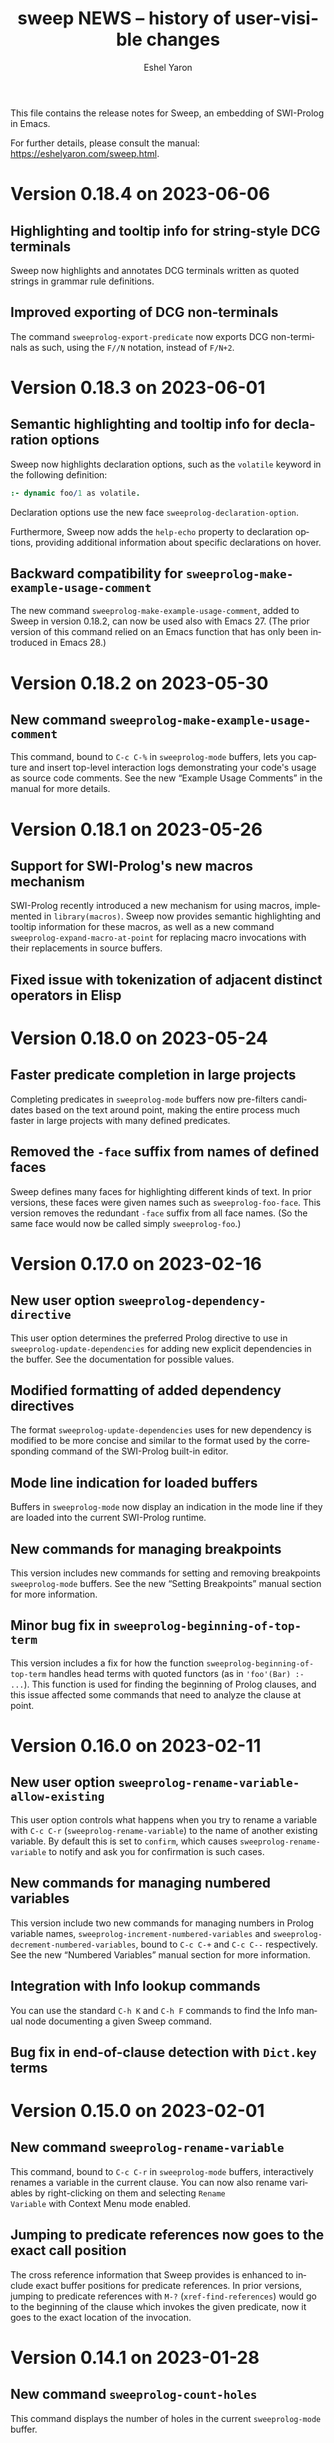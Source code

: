 #+title:                 sweep NEWS -- history of user-visible changes
#+author:                Eshel Yaron
#+email:                 me@eshelyaron.com
#+language:              en
#+options:               ':t toc:nil num:nil ^:{}
#+startup:               showall

This file contains the release notes for Sweep, an embedding of
SWI-Prolog in Emacs.

For further details, please consult the manual:
[[https://eshelyaron.com/sweep.html][https://eshelyaron.com/sweep.html]].

* Version 0.18.4 on 2023-06-06

** Highlighting and tooltip info for string-style DCG terminals

Sweep now highlights and annotates DCG terminals written as quoted
strings in grammar rule definitions.

** Improved exporting of DCG non-terminals

The command ~sweeprolog-export-predicate~ now exports DCG
non-terminals as such, using the ~F//N~ notation, instead of ~F/N+2~.

* Version 0.18.3 on 2023-06-01

** Semantic highlighting and tooltip info for declaration options

Sweep now highlights declaration options, such as the ~volatile~ keyword in the
following definition:

#+begin_src prolog
:- dynamic foo/1 as volatile.
#+end_src

Declaration options use the new face ~sweeprolog-declaration-option~.

Furthermore, Sweep now adds the ~help-echo~ property to declaration options,
providing additional information about specific declarations on hover.

** Backward compatibility for ~sweeprolog-make-example-usage-comment~

The new command ~sweeprolog-make-example-usage-comment~, added to Sweep in
version 0.18.2, can now be used also with Emacs 27.  (The prior version of this
command relied on an Emacs function that has only been introduced in Emacs 28.)

* Version 0.18.2 on 2023-05-30

** New command ~sweeprolog-make-example-usage-comment~

This command, bound to ~C-c C-%~ in ~sweeprolog-mode~ buffers, lets
you capture and insert top-level interaction logs demonstrating your
code's usage as source code comments.  See the new "Example Usage
Comments" in the manual for more details.

* Version 0.18.1 on 2023-05-26

** Support for SWI-Prolog's new macros mechanism

SWI-Prolog recently introduced a new mechanism for using macros,
implemented in ~library(macros)~.  Sweep now provides semantic
highlighting and tooltip information for these macros, as well as a
new command ~sweeprolog-expand-macro-at-point~ for replacing macro
invocations with their replacements in source buffers.

** Fixed issue with tokenization of adjacent distinct operators in Elisp

* Version 0.18.0 on 2023-05-24

** Faster predicate completion in large projects

Completing predicates in ~sweeprolog-mode~ buffers now pre-filters
candidates based on the text around point, making the entire process
much faster in large projects with many defined predicates.

** Removed the ~-face~ suffix from names of defined faces

Sweep defines many faces for highlighting different kinds of text.  In
prior versions, these faces were given names such as
~sweeprolog-foo-face~.  This version removes the redundant ~-face~
suffix from all face names.  (So the same face would now be called
simply ~sweeprolog-foo~.)

* Version 0.17.0 on 2023-02-16

** New user option ~sweeprolog-dependency-directive~

This user option determines the preferred Prolog directive to use in
~sweeprolog-update-dependencies~ for adding new explicit dependencies in
the buffer.  See the documentation for possible values.

** Modified formatting of added dependency directives

The format ~sweeprolog-update-dependencies~ uses for new dependency is
modified to be more concise and similar to the format used by the
corresponding command of the SWI-Prolog built-in editor.

** Mode line indication for loaded buffers

Buffers in ~sweeprolog-mode~ now display an indication in the mode line
if they are loaded into the current SWI-Prolog runtime.

** New commands for managing breakpoints

This version includes new commands for setting and removing
breakpoints ~sweeprolog-mode~ buffers.  See the new "Setting
Breakpoints" manual section for more information.

** Minor bug fix in ~sweeprolog-beginning-of-top-term~

This version includes a fix for how the function
~sweeprolog-beginning-of-top-term~ handles head terms with quoted
functors (as in ~'foo'(Bar) :- ...~).  This function is used for finding
the beginning of Prolog clauses, and this issue affected some commands
that need to analyze the clause at point.

* Version 0.16.0 on 2023-02-11

** New user option ~sweeprolog-rename-variable-allow-existing~

This user option controls what happens when you try to rename a
variable with ~C-c C-r~ (~sweeprolog-rename-variable~) to the name of
another existing variable.  By default this is set to ~confirm~, which
causes ~sweeprolog-rename-variable~ to notify and ask you for
confirmation is such cases.

** New commands for managing numbered variables

This version include two new commands for managing numbers in Prolog
variable names, ~sweeprolog-increment-numbered-variables~ and
~sweeprolog-decrement-numbered-variables~, bound to ~C-c C-+~ and ~C-c C--~
respectively.  See the new "Numbered Variables" manual section for
more information.

** Integration with Info lookup commands

You can use the standard ~C-h K~ and ~C-h F~ commands to find the Info
manual node documenting a given Sweep command.

** Bug fix in end-of-clause detection with ~Dict.key~ terms

* Version 0.15.0 on 2023-02-01

** New command ~sweeprolog-rename-variable~

This command, bound to ~C-c C-r~ in ~sweeprolog-mode~ buffers,
interactively renames a variable in the current clause.  You can now
also rename variables by right-clicking on them and selecting ~Rename
Variable~ with Context Menu mode enabled.

** Jumping to predicate references now goes to the exact call position

The cross reference information that Sweep provides is enhanced to
include exact buffer positions for predicate references.  In prior
versions, jumping to predicate references with ~M-?~
(~xref-find-references~) would go to the beginning of the clause which
invokes the given predicate, now it goes to the exact location of the
invocation.

* Version 0.14.1 on 2023-01-28

** New command ~sweeprolog-count-holes~

This command displays the number of holes in the current
~sweeprolog-mode~ buffer.

** New numeric argument to ~sweeprolog-forward-hole~

You can now call ~sweeprolog-forward-hole~ with a numeric prefix
argument (e.g. ~C-3 C-c TAB~) to move forward over that many holes. As a
special case, if you call it with a zero numeric argument (e.g. by
typing ~C-0 C-c TAB~), it invokes ~sweeprolog-count-holes~ instead.

This change applies to ~sweeprolog-backward-predicate~ as well.

** Predicate completion now consults the manual for argument names

Completing predicate calls to built-in predicates with ~C-M-i~
(~completion-at-point~) now uses the argument names from the
documentation of the predicate in the SWI-Prolog manual to name the
holes it inserts as placeholder arguments.

* Version 0.14.0 on 2023-01-23

** New command ~sweeprolog-async-goal~

Sweep can now run goals in separate threads while redirecting their
output to Emacs buffers.  To run goals and display their output
asynchronously, use the new command ~M-x sweeprolog-async-goal~ (bound
to ~C-c C-&~ in ~sweeprolog-mode~).  Sweep uses a dedicated mode called
~sweeprolog-async-goal-output-mode~ which derives from ~compilation-mode~
for the goal's output.

** The command ~sweeprolog-xref-project-source-files~ now reports its progress

** Fixed issue where signaling new Top-levels could fail

This version fixes an issue where signaling newly created Prolog
Top-level threads with ~C-c C-c~ could fail due to a race condition.

* Version 0.13.0 on 2023-01-20

** Right-click context menu support

Sweep now leverages the Context Menu minor mode built into Emacs 28+
to provide right-click menus for Prolog code that give you access to
different commands depending on what you click on.  You can enable
Context Menu mode with ~M-x context-menu-mode~.

** Jumping to predicate definition works also for autoloadable predicates

Jumping to predicate definitions with ~M-.~ (~xref-find-definitions~) now
works also for predicates defined in source files listed in the
library index that weren't loaded or visited yet.

** Fixed inaccuracy in jumping to predicate definitions in modified buffers

In previous versions, jumping to the definition of a predicate defined
in another buffer that has recently been modified could end up placing
point in the wrong line of that buffer due to stale xref data.  This
version fixes this issue, jumping to predicate definitions with ~M-.~
now locates the current definition line also in face of recent
modifications.

* Version 0.12.0 on 2023-01-16

** Add on-hover descriptions to tokens in Prolog code

~sweeprolog-mode~ can now annotate tokens in Prolog code with textual
descriptions that are displayed at the mouse tooltip when you hover
over different tokens in the buffer.  This is done by using the
~help-echo~ text property.  You can also display these descriptions in
the echo area with ~C-h .~ (~display-local-help~).

** New user option ~sweeprolog-enable-help-echo~

This is a flag controlling whether ~sweeprolog-mode~ adds descriptions
to tokens in Prolog code via the ~help-echo~ text property.  It is set
to ~t~ by default.

* Version 0.11.3 on 2023-01-15

** Improve integration with the standard ~compilation-mode~

In previous versions, following an error/warning message from a buffer
that enables ~compilation-mode~ or one of its derivatives to a
~sweeprolog-mode~ buffer would forcefully set the ~next-error-last-buffer~
to the target ~sweeprolog-mode~ buffer.  That would cause further ~M-x
next-error~ (~M-g n~) invocations to jump to the next Flymake error in
that buffer, instead of going to the next error from the original
~compilation-mode~ buffer.  This issue is fixed in this version.

The manual is also extended to cover the usage of
~compilation-shell-minor-mode~ in Sweep Top-level buffers.

** New command ~sweeprolog-top-level-send-goal~

This command can be called from anywhere to send a Prolog query to the
Sweep Top-level and show the results.  In ~sweeprolog-mode~ buffers,
it's bound to ~C-c C-q~.  It's also bound to ~q~ in ~sweeprolog-prefix-map~,
so if you've got that bound to e.g. ~C-c p~ you can run a query with
this command from anywhere with ~C-c p q~.

** Various documentation improvements

The Sweep manual is extended with more details and useful information,
and several docstrings have been tweaked.

* Version 0.11.2 on 2023-01-07

** Term Search now uses terms at point for "future history"

When reading a search term in the minibuffer, ~sweeprolog-term-search~
now populates the "future history" with the terms at point starting
from the most nested term.  This means that you can type ~M-n~ in the
minibuffer to quickly fill in the term at point in order to search for
similar terms.

* Version 0.11.1 on 2023-01-06

** Term Search improvements

Invoking ~sweeprolog-term-search~ with a prefix argument (i.e. typing
~C-u C-c C-s~) now prompts for an arbitrary Prolog goal that variables
in the search term should satisfy.

We also use a new function ~sweeprolog-read-term~ for reading the search
term, which checks that the minibuffer contains a valid Prolog term
before exiting.  If the term is invalid this function refuses to exit
the minibuffer and moves point to the position of the syntax error in
the given term.

* Version 0.11.0 on 2023-01-05

** New command ~sweeprolog-term-search~

_Experimental_ new command, bound to ~C-c C-s~ in ~sweeprolog-mode~ buffers,
prompts for a Prolog term and searches for terms subsumed by it in the
current buffer.  All matching terms are temporarily highlighted and
the cursor moves to the start of the next occurrence after point.

** Fix bug where ~sweeprolog-forward-predicate~ got confused by dynamic predicates

In previous versions, typing ~M-n~ (~sweeprolog-forward-predicate~) would
sometimes go to the next dynamic predicate, jumping over regular
predicates that come before it.

* Version 0.10.1 on 2023-01-01

** New user option ~sweeprolog-read-predicate-documentation-function~

This user option control how ~C-c C-d~
(~sweeprolog-document-predicate-at-point~) prompts for initial
documentation information, namely argument modes, determinism
specification and predicate summary.  It specifies a function that
~sweeprolog-document-predicate-at-point~ calls to get this information.

The default value of this option is a new function
~sweeprolog-read-predicate-documentation-default-function~ that
preserves the current behavior of prompting the user to insert the
needed information via the minibuffer.  An alternative function that
uses holes instead is also provided, it is called
~sweeprolog-read-predicate-documentation-with-holes~.

** Improved handling of unbalanced quotes in ~sweeprolog-mode~ buffers

Previously, unbalanced quotes in a Prolog clause could cause Sweep to
treat the entire rest of buffer as part of that clause, causing major
slowdowns when inserting Prolog strings and quoted atoms in large
buffers.  To overcome this issue, this version introduces a mechanism
for restricting analysis in such cases to the clauses surrounding the
cursor.

* Version 0.10.0 on 2022-12-25

** New command ~sweeprolog-insert-term-with-holes~

This command, bound to ~C-c C-m~ (or ~C-c RET~) in ~sweeprolog-mode~
buffers, inserts a Prolog term at point with a given functor and
arity, using holes in place of the term's arguments.

** Holes are now always highlighted as such, even in incomplete terms

** Fix possible crash when resetting ~sweep~ with ~sweeprolog-restart~

* Version 0.9.6 on 2022-12-17

** Indentation in ~sweeprolog-mode~ now respects ~indent-tabs-mode~

With non-nil ~indent-tabs-mode~, tabs are now used to indent lines in
Prolog code buffers.

** New command for inferring the indentation style of the current buffer

The new command ~sweeprolog-infer-indent-style~ can be used to update
the buffer-local values of ~sweeprolog-indent-offset~ and
~indent-tabs-mode~ according to the buffer's existing indentation style.

** Fixes

- Fixed issue with ~sweeprolog-indent-or-forward-hole~, in previous
  versions it would fail to indent empty lines.

* Version 0.9.5 on 2022-12-10

** ~sweeprolog-align-spaces~ now works also in comments

You can now use ~sweeprolog-align-spaces~ (or ~cycle-spacing~ in Emacs
28+) to get the "right" amount of whitespace around the cursor
position inside comments.

** Improved interaction with ~auto-fill-mode~

~sweeprolog-mode~ now customizes some settings related to text filling
to make ~auto-fill-mode~ work as expected with SWI-Prolog comments.

** Fixes

- In previous versions, using ~sweeprolog-predicate-location~ on a
  loaded predicate would give precedence to the location from which a
  predicate was loaded, even if its source file has since been
  modified causing its location to differ.  This behavior is fixed in
  the current version, which means that ~M-.~ and friends should always
  find the up-to-date location of predicate definitions.
- Fixed possible infinite loop in
  ~sweeprolog-beginning-of-predicate-at-point~ near the beginning of the
  buffer.  This issue could be seen by calling
  ~sweeprolog-document-predicate-at-point~ (~C-c C-d~) with point in the
  first clause of the buffer.

* Version 0.9.4 on 2022-12-06

** New minor mode for moving to holes with ~TAB~

This version introduces a new minor mode
~sweeprolog-forward-hole-on-tab-mode~, which binds ~TAB~ to a command that
moves either indents the current line or moves to the next hole in the
buffer, in a DWIM fashion.

** Fixes and minor improvements

- Automatic indentation is improved to accommodate for DCG RHS
  contexts and SSU guards.
- ~sweeprolog-identifier-at-point~ now qualifies head terms with
  according to the current module (e.g. ~foo:bar/2~ is returned when
  point is over ~bar(_, _)~ in module ~foo~).

* Version 0.9.3 on 2022-11-27

** Added repeat keymap for ~sweeprolog-forward-hole~ (Emacs 28+)

This allows repeating the command after the first invocation with ~TAB~.

** Predicate completion now names inserted holes based on the predicate's documentation

Completing predicate invocations with ~C-M-i~ (~completion-at-point~) now
infers specific names for the holes inserted as argument placeholders
based on the predicate's ~PlDoc~ specification, when present.

* Version 0.9.2 on 2022-11-26

** New command ~sweeprolog-update-dependencies~

Bound to ~C-c C-u~ in ~sweeprolog-mode~ buffers, this command analyzes the
current buffer looking for calls to implicitly autoloaded predicates,
and adds or updates ~autoload/2~ and ~use_module/2~ directives to make the
dependencies on these predicates explicit.

** New user option ~sweeprolog-note-implicit-autoloads~

Boolean flag, when non-nil ~flymake~ also reports implicitly autoloaded
predicates in ~sweeprolog-mode~ buffers.  Enabled by default.

* Version 0.9.1 on 2022-11-25

** Predicate completion adjusts candidates arity according to the context

Completing predicate invocations with ~completion-at-point~ now takes
into account the number of arguments that will be implicitly added to
the created predicate call by the context, and adjusts the completion
candidates appropriately.  This applies both to DCG non-terminal
bodies (where two implicit arguments are normally added to all
predicate invocations), and to meta-calls such as ~include(foo, L0, L)~
where the sole argument of ~foo/1~ is implicitly passed by ~include/3~.

** Variable highlighting now excludes anonymous variables

Unlike other variables, occurrences of anonymous variables (~_~) are no
longer highlighted when the cursor enters one, since being anonymous
they are semantically unrelated to each other.

* Version 0.9.0 on 2022-11-23

** New command for creating =PlUnit= test blocks

The new command ~sweeprolog-plunit-testset-skeleton~, accessible from
the =Sweep= menu-bar entry, inserts a template for a block of unit tests
at the location of the cursor.

** Fixes

- Fixed and added regression tests for an issue where
  ~sweeprolog-beginning-of-next-top-term~ would get confused by
  multi-line comments starting at the beginning of a line.

* Version 0.8.13 on 2022-11-23

This is a bug-fix release, solving an issue introduced in version
0.8.12 where highlighting goals qualified with a variable module would
throw an error.

* Version 0.8.12 on 2022-11-22

** ~sweeprolog-top-level-signal-current~ uses the classic top-level interrupt interface

~sweeprolog-top-level-signal-default-goal~ is now set to call the new
SWI-Prolog built-in predicate ~prolog_interrupt/0~.  This predicate
invokes the classic SWI-Prolog top-level interrupt interface similarly
to pressing ~C-c~ in a terminal-bound top-level.

** New user option ~sweeprolog-highlight-holes~

When non-nil (the default), holes in Prolog buffers are highlighted
with a dedicated face to help visually distinguishing them from
regular Prolog variables.

** ~sweeprolog-forward-hole~ is now bound in ~sweeprolog-top-level~ buffers

Previously this command was only bound in ~sweeprolog-mode~.  It is now
bound to ~C-c C-i~ in both major modes.

** Fixes

*** Inserting a new clause for a module-qualified predicate now works as expected

Using ~sweeprolog-insert-term-dwim~ to insert the next clause of a
module-qualified predicate definition would previously not work
correctly.  This use case is now works as expected.

*** Fixed possible non-termination finding the next term, causing Emacs to hang

This version fixes an issue where the function
~sweeprolog-beginning-of-next-top-term~, used by in the ~flymake~
integration of ~sweeprolog-mode~, could hang when called near the end of
the buffer.

* Version 0.8.11 on 2022-11-21

** ~sweeprolog-new-predicate-location-function~ signature changed

The function specified by ~sweeprolog-new-predicate-location-function~
should now take three arguments, namely the functor, arity and neck of
the new predicate, instead of taking only the predicate indicator as a
sole argument.

** ~sweeprolog-insert-term-dwim~ now supports defining undefined DCG non-terminals

Defining a previously undefined predicate with
~sweeprolog-insert-term-dwim~ now analyzes the context of the undefined
predicate invocation to determine if it is expected to be a DCG
non-terminal, in which case an appropriate non-terminal definition is
inserted instead of a regular predicate.

* Version 0.8.10 on 2022-11-21

** ~sweeprolog-top-level-signal-current~ now calls ~trace/0~ by default

Calling ~sweeprolog-top-level-signal-current~ (~C-c C-c~ in
~sweeprolog-top-level~ buffers) now signals the top-level thread with
the goal specified by the user option
~sweeprolog-top-level-signal-default-goal~, instead of prompting for a
goal.  By default this user option is set to ~"trace"~, causing the
top-level thread to enter trace mode.  To have
~sweeprolog-top-level-signal-current~ prompt for a different goal
instead, call it with a prefix argument, i.e. ~C-u C-c C-c~.

** Fixes

- Fixed insertion of new clauses with ~sweeprolog-insert-term-dwim~ when
  the predicate at point is a DCG non-terminal or a predicate defined
  with SSU rules.  ~sweeprolog-insert-term-dwim~ now detects and inserts
  the correct neck (~:-~, ~-->~ or ~=>~) based on the previous clauses.

* Version 0.8.9 on 2022-11-19

** Predicate completions now uses holes for arguments

When completing a predicate with ~completion-at-point~ (~C-M-i~) and
choosing a predicate that takes arguments, holes are inserted is place
of each required argument.

** Syntax errors are now less intrusive

Syntax errors that occur due to incomplete terms are no longer
immediately highlighted as such.

** ~auto-insert~ now leaves point at start of module summary

** Fixes

- Fixed error in ~sweeprolog-export-predicate~ (~C-c C-e~) in presence of
  exported predicates.  Reported by Jan Wielemaker.

* Version 0.8.8 on 2022-11-16

** Added electric layout minor mode

This version includes a new minor mode ~sweeprolog-electric-layout-mode~
that adjusts whitespace around point as you type to adhere to Prolog
layout conventions.

** The top-level server in now started on-demand

The TCP server that accepts connections from top-level buffers is now
only started on the first invocation of ~sweeprolog-top-level~, instead
of being started already in ~sweeprolog-init~.

** Fixed issue with syntax error highlighting at the end of the buffer

Syntax error highlighting is now removed more reliably when the syntax
error is resolved.

* Version 0.8.7 on 2022-11-12

** Revised predicate completion-at-point and added atom completion

~sweep~'s completion at point now detects when predicate completion is
appropriate based on the context of point.  If point is at a
non-callable position, atom completion is provided instead.

* Version 0.8.6 on 2022-11-11

** New user option ~sweeprolog-new-predicate-location-function~

This user option specifies a function to be called from
~sweeprolog-insert-term-dwim~ when defining a new predicate to choose
the location of the new predicate definition.  The default value of
the option is a function ~sweeprolog-default-new-predicate-location~
which preserves the current behavior of placing the new predicate
right below the current predicate.  Other options include the new
function ~sweeprolog-new-predicate-location-above-current~ which places
the new predicate above the current one.

** Fixes

- Fixed issue where ~sweeprolog-describe-predicate~ would throw an error
  when describing predicates that were cross referenced but not loaded.

* Version 0.8.5 on 2022-11-10

** New command ~sweeprolog-xref-project-source-files~

This command updates ~sweep~'s cross reference data for all Prolog
source files in the current project.  Bound to ~X~ in
~sweeprolog-prefix-map~.

** Minor bug fixes

- Fixed issue where ~sweeprolog-predicate-location~ sometimes returned a
  file importing the predicate in question, rather than actually
  defining it.
- Fixed issue where the ~kill-buffer-hook~ of top-level buffers would
  throw an error when the corresponding top-level thread already died.

* Version 0.8.4 on 2022-11-09

** Various bug fixes

- Fixed regression in variable highlighting where occurrences of the
  highlighted variable in adjacent clauses might have been
  highlighted.
- Fixed regression and added a test for clearing the syntax error face
  immediately when the error is fixed (e.g. a fullstop is inserted at
  the end of a clause).

* Version 0.8.3 on 2022-11-07

** New commands that operate on entire predicate definitions

~sweeprolog-mode~ now includes dedicated function for acting on
predicate definitions that span multiple clauses.  The new commands
are ~sweeprolog-forward-predicate~ and ~sweeprolog-backward-predicate~
bound to ~M-n~ and ~M-p~ respectively, and ~sweeprolog-mark-predicate~ bound
to ~M-h~.

* Version 0.8.2 on 2022-11-07

** Renamed ~sweeprolog-colourise-*~ to ~sweeprolog-analyze-*~

The following user options and commands have been renamed to better
convey their meaning:

| Old symbol name                          | New symbol name                        |
|------------------------------------------+----------------------------------------|
| ~sweeprolog-colourise-buffer~              | ~sweeprolog-analyze-buffer~              |
| ~sweeprolog-colourise-buffer-on-idle~      | ~sweeprolog-analyze-buffer-on-idle~      |
| ~sweeprolog-colourise-buffer-max-size~     | ~sweeprolog-analyze-buffer-max-size~     |
| ~sweeprolog-colourise-buffer-min-interval~ | ~sweeprolog-analyze-buffer-min-interval~ |

* Version 0.8.1 on 2022-10-25

** Added completion-at-point for variable names

When point is preceded by a valid Prolog variable name, invoking
~completion-at-point~ (with ~C-M-i~ or ~M-TAB~) now detects that it needs to
complete a variable name and provides other variable names that occur
in the same clause as completion candidates.

* Version 0.8.0 on 2022-10-22

** New command ~sweeprolog-insert-term-dwim~ in ~sweeprolog-mode~ buffers

This version introduces a new mechanism for context-based term
insertion which revolves around a new command
~sweeprolog-insert-term-dwim~, bound to ~C-M-m~.  When invoked after a
fullstop ending a predicate clause, this command inserts a new clause
for the same predicate.  When called with point over a call to an
undefined predicate, this command insert a definition for that
predicate after the current predicate definition.

** New command ~sweeprolog-forward-hole~ in ~sweeprolog-mode~ buffers

This command, bound to ~C-c C-i~ in ~sweeprolog-mode-map~, moves the
cursor and marks the next hole (placeholder variable) inserted by
~sweeprolog-insert-term-dwim~ for the user to fill it.

** References to Prolog library files are now linkified in help buffers

The HTML rendering ~sweep~ performs to display Prolog documentation in
~*Help*~ buffers now also recognizes reference to Prolog library files,
such as ~library(list)~, in Prolog documentation.  Clicking on such
reference opens the corresponding file from the local Prolog library.

* Version 0.7.2 on 2022-10-20

** ~sweep-module~ is now loaded on-demand

Previously, loading =sweeprolog.el= with e.g. ~(require 'sweeprolog)~
would cause Emacs to also load =sweep-module= immediately, unless the
user option ~sweeprolog-init-on-load~ had been explicitly set by the
user to nil.  This version implements lazy loading of =sweep-module=,
which makes loading =sweeprolog.el= a lot faster and circumvents
potential problems with byte-compiling Elisp files that depend on
=sweeprolog.el= but do not have =sweep-module= available at compile time.

** Newly deprecated user option ~sweeprolog-init-on-load~

The embedded Prolog is now loaded and initiated lazily, regardless of
the value of ~sweeprolog-init-on-load~, which is now obsolete.

* Version 0.7.1 on 2022-10-19

** Jumping to source works also for built-in predicates defined in C

~sweep~ now knows how to find and jump to the definitions of native
built-in SWI-Prolog predicates defined in C, under the condition that
the user has the SWI-Prolog sources checked out locally.

See ~C-h v sweeprolog-swipl-sources~ and the new section "Built-in
Native Predicates" in the manual for more information about this
feature.

** Fixes and improvements to ~sweeprolog-describe-predicate~

This version fixes some compatibility issues with Emacs versions prior
to 29 in ~sweeprolog-describe-predicate~.  Reported by Jan Wielemaker.

* Version 0.7.0 on 2022-10-17

** New command ~sweeprolog-describe-predicate~

Similarly to ~sweeprolog-describe-module~, this command renders the full
=PlDoc= documentation of the specified Prolog predicate in a ~help-mode~
buffer.

** Prolog ~*Help*~ buffers are now cross-referenced

References to Prolog predicates in the ~*Help*~ buffer produced by
~sweeprolog-describe-module~ and ~sweeprolog-describe-predicate~ are now
"buttonized" such that pressing ~RET~ on them shows the description of
the referenced predicate.

* Version 0.6.3 on 2022-10-16

** New command ~sweeprolog-describe-module~

Experimental.  Renders the full =PlDoc= documentation of the specified
Prolog module in a ~help-mode~ buffer.

** Bug fix affecting ~sweeprolog-document-predicate-at-point~

This version includes a fix in ~sweeprolog-beginning-of-top-term~, which
is used to locate the beginning of the current clause.  Previously
this function could hang when invoked with point before the first term
on the buffer.  This affected commands that depend of this function,
such as ~M-x sweeprolog-document-predicate-at-point~.

* Version 0.6.2 on 2022-10-15

** New command ~sweeprolog-export-predicate~ in ~sweeprolog-mode~ buffers

~sweeprolog-export-predicate~ is a new command available in
~sweeprolog-mode~ buffers for adding the predicate defined at point to
the current module's export list.  Bound to =C-c C-e= in
~sweeprolog-mode-map~.

** Added a Prolog flag indicating the Prolog is running under ~sweep~

=sweeprolog.el= now creates a boolean Prolog flag ~sweep~ set to ~true~ when
initiating Prolog, to allow users to customize their Prolog init file
accordingly.

* Version 0.6.0 on 2022-10-10

** Added integration with Flymake

=sweeprolog.el= can now leverage ~flymake~ to highlight and browse
diagnostics in ~sweeprolog-mode~ buffers.

** New user option ~sweeprolog-enable-flymake~

Boolean flag, enabled by default. When customized to nil,
~sweeprolog-mode~ integration with ~flymake~ is disabled.

** New command ~sweeprolog-show-diagnostics~

Wrapper around ~flymake-show-buffer-diagnostics~ for ~sweeprolog-mode~,
bound to ~C-c C-`~.  With a prefix argument, calls
~flymake-show-project-diagnostics~ instead.

** Fixed bug in end of a clause detection in presence of ~=..~

This version includes a fix in ~sweeprolog-end-of-top-term~, which is
used to locate the end of the current clause.  Previously this
function would get "confused" by occurrences of the ~=../2~ ("univ")
operator in the clause's body.

* Version 0.5.4 on 2022-10-09

** The manual now has a short description attached to each section
** Fixed issue with loading ~sweep-module~ from a directory with spaces in its name

* Version 0.5.3 on 2022-10-08

** New command ~sweeprolog-align-spaces~ in ~sweeprolog-mode~ buffers

~sweeprolog-align-spaces~ is a new command available in ~sweeprolog-mode~
buffers for updating the whitespace around point according to the
SWI-Prolog convention used in if-then-else constructs where the next
token begins four columns after the start of the previous token.

** New user option ~sweeprolog-enable-cycle-spacing~

In Emacs 29, when this user option is non-nil (the default),
~sweeprolog-align-spaces~ is added to ~cycle-spacing-actions~ such that
pressing ~M-SPC~ once invokes it by default.


* Version 0.5.2 on 2022-10-07

** Fixed bug in detecting the end of a clause with commented fullstops

This version includes a fix in ~sweeprolog-end-of-top-term~, which is
used to locate the end of the current clause.  Previously this
function would get "confused" by in-clause comments that end with a
fullstop (see the added test case in ~sweeprolog-test.el~ for an
example).  Reported by Jan Wielemaker.

* Version 0.5.0 on 2022-10-04

** New special buffer for listing and working with multiple top-levels

=sweep= is now able to create a special buffer that contains a table of
all active top-levels, called the Top-level Menu buffer.  This buffer
has its own special major mode, ~sweeprolog-top-level-menu-mode~, which
provides convenient commands that operate on the listed top-levels.

** New commands for interrupting running top-levels

=sweep= now includes a new command ~M-x sweeprolog-top-level-signal~ which
prompts for a =sweep= top-level buffer and a Prolog goal and signals the
specified top-level to execute the given goal.  This can be used to
interrupt long running queries.

The ~sweeprolog-top-level-mode~ major mode provides a variant of the
above command called ~sweeprolog-top-level-signal-current~ that operates
on the top-level thread of the current buffer.  This command is also
newly bound to ~C-c C-c~ in top-level buffers.

** New command ~sweeprolog-document-predicate-at-point~ in ~sweeprolog-mode~ buffers

~sweeprolog-document-predicate-at-point~ is a new command available in
~sweeprolog-mode~ buffers for interactively inserting =PlDoc=
documentation comments for the predicate defined at point.  Bound to
=C-c C-d= in ~sweeprolog-mode-map~.

** New manual sections "Contributing" and "Things to do"

* Version 0.4.7 on 2022-10-01

** Added integration with =eldoc=

=sweeprolog.el= can now leverage =eldoc= to display short documentation
for the Prolog predicate at point in =sweeprolog-mode= buffers.

** New user option =sweeprolog-enable-eldoc=

Boolean flag, enabled by default. When customized to nil,
=sweeprolog-mode= integration with =eldoc= is disabled.

* Version 0.4.6 on 2022-10-01

** Added integration with =auto-insert=

=sweeprolog.el= now extends =auto-insert-alist= with a Prolog module
template associated with =sweeprolog-mode=.  The module template is
inserted into empty =sweeprolog-buffers= when =auto-insert-mode= is
enabled.

* New commands in =sweep= version =0.4.0=
** New command =sweeprolog-load-buffer=.

Loads a =sweeprolog-mode= buffer.  If called from a =sweeprolog-mode= buffer, loads
the current buffer by default.

** New command =sweeprolog-find-file-at-point=.

Follows file specifications in =sweeprolog-mode= buffers.


* New keybindings in =sweeprolog-mode= buffers

** =C-c C-l= is now bound to =sweeprolog-load-buffer=.

** =C-c C-o= is now bound to =sweeprolog-find-file-at-point=.


* New user options in =sweep= version =0.4.0=

** New user option =sweeprolog-faces-style=

This option controls the which style of faces will be used for
highlighting in =sweeprolog-mode= buffers.  Possible options are =light=, =dark=
and =default=.

** New user option =sweeprolog-indent-offset=

This option, set by default to 4, is an integer denoting the number of
columns used as the indent increment in =sweeprolog-mode= buffers.

** New user option =sweeprolog-colourise-buffer-on-idle=

This option is a boolean flag that determines whether to enable
automatic updating of semantic highlighting in =sweeprolog-mode= buffers.

** New user option =sweeprolog-colourise-buffer-min-interval=

This option determines the minimum number of idle seconds that =sweep=
will wait before updating semantic highlighting in a =sweeprolog-mode=
buffer.

** New user option =sweeprolog-colourise-buffer-max-size=

This option determines the maximum size of a =sweeprolog-mode= buffer for
which =sweep= will periodically update semantic highlighting on idle.

** New user option =sweeprolog-top-level-min-history-length=

This option, set by default to 3, determines a minimum length for
inputs inserted into =sweep= top-level history ring.  The default value,
3, avoids one character top-level responses from clobbering the
history ring.  This kind of inputs includes, for example, the =;=
character typed to invoke backtracking.


* New keybindings in =sweeprolog-prefix-map=

** The =l= key is now bound to =sweeprolog-load-buffer=.
